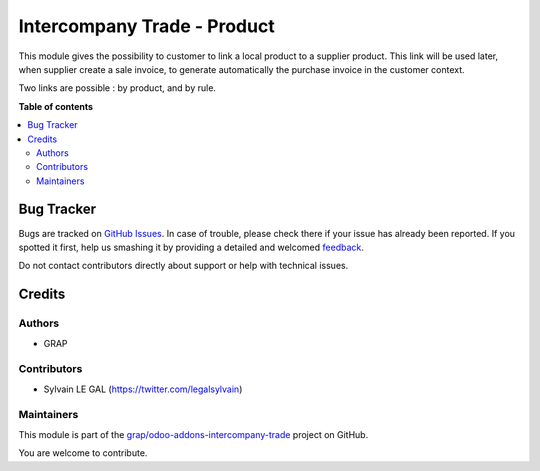 ============================
Intercompany Trade - Product
============================

.. !!!!!!!!!!!!!!!!!!!!!!!!!!!!!!!!!!!!!!!!!!!!!!!!!!!!
   !! This file is generated by oca-gen-addon-readme !!
   !! changes will be overwritten.                   !!
   !!!!!!!!!!!!!!!!!!!!!!!!!!!!!!!!!!!!!!!!!!!!!!!!!!!!

.. |badge1| image:: https://img.shields.io/badge/maturity-Beta-yellow.png
    :target: https://odoo-community.org/page/development-status
    :alt: Beta
.. |badge2| image:: https://img.shields.io/badge/licence-AGPL--3-blue.png
    :target: http://www.gnu.org/licenses/agpl-3.0-standalone.html
    :alt: License: AGPL-3
.. |badge3| image:: https://img.shields.io/badge/github-grap%2Fodoo--addons--intercompany--trade-lightgray.png?logo=github
    :target: https://github.com/grap/odoo-addons-intercompany-trade/tree/12.0/intercompany_trade_product
    :alt: grap/odoo-addons-intercompany-trade

|badge1| |badge2| |badge3| 

This module gives the possibility to customer to link a local product to a supplier
product. This link will be used later, when supplier create a sale invoice,
to generate automatically the purchase invoice in the customer context.

Two links are possible : by product, and by rule.

**Table of contents**

.. contents::
   :local:

Bug Tracker
===========

Bugs are tracked on `GitHub Issues <https://github.com/grap/odoo-addons-intercompany-trade/issues>`_.
In case of trouble, please check there if your issue has already been reported.
If you spotted it first, help us smashing it by providing a detailed and welcomed
`feedback <https://github.com/grap/odoo-addons-intercompany-trade/issues/new?body=module:%20intercompany_trade_product%0Aversion:%2012.0%0A%0A**Steps%20to%20reproduce**%0A-%20...%0A%0A**Current%20behavior**%0A%0A**Expected%20behavior**>`_.

Do not contact contributors directly about support or help with technical issues.

Credits
=======

Authors
~~~~~~~

* GRAP

Contributors
~~~~~~~~~~~~

* Sylvain LE GAL (https://twitter.com/legalsylvain)

Maintainers
~~~~~~~~~~~

This module is part of the `grap/odoo-addons-intercompany-trade <https://github.com/grap/odoo-addons-intercompany-trade/tree/12.0/intercompany_trade_product>`_ project on GitHub.

You are welcome to contribute.
